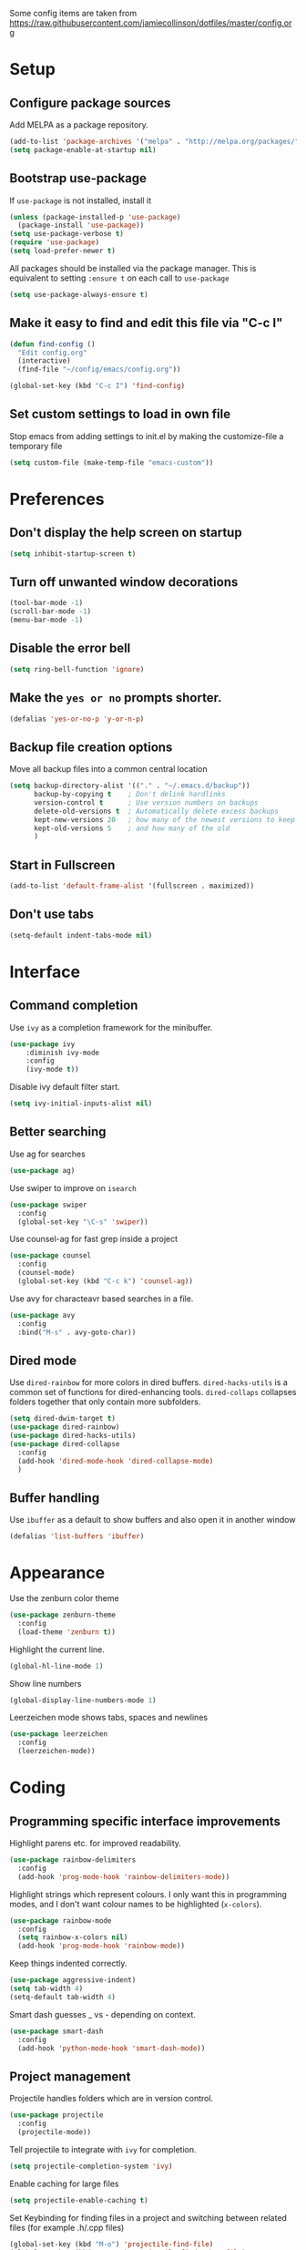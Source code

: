 Some config items are taken from https://raw.githubusercontent.com/jamiecollinson/dotfiles/master/config.org

* Setup
** Configure package sources

Add MELPA as a package repository.

#+BEGIN_SRC emacs-lisp
  (add-to-list 'package-archives '("melpa" . "http://melpa.org/packages/"))
  (setq package-enable-at-startup nil)
#+END_SRC

** Bootstrap use-package
If =use-package= is not installed, install it

#+BEGIN_SRC emacs-lisp
  (unless (package-installed-p 'use-package)
    (package-install 'use-package))
  (setq use-package-verbose t)
  (require 'use-package)
  (setq load-prefer-newer t)
#+END_SRC

All packages should be installed via the package manager. 
This is equivalent to setting =:ensure t= on each call to =use-package=

#+BEGIN_SRC emacs-lisp
  (setq use-package-always-ensure t)
#+END_SRC

** Make it easy to find and edit this file via "C-c I"
#+BEGIN_SRC emacs-lisp
  (defun find-config ()
    "Edit config.org"
    (interactive)
    (find-file "~/config/emacs/config.org"))

  (global-set-key (kbd "C-c I") 'find-config)
#+END_SRC

** Set custom settings to load in own file

Stop emacs from adding settings to init.el by making the customize-file a temporary file

#+BEGIN_SRC emacs-lisp
  (setq custom-file (make-temp-file "emacs-custom"))
#+END_SRC
* Preferences
** Don't display the help screen on startup

#+BEGIN_SRC emacs-lisp
  (setq inhibit-startup-screen t)
#+END_SRC

** Turn off unwanted window decorations

#+BEGIN_SRC emacs-lisp
  (tool-bar-mode -1)
  (scroll-bar-mode -1)
  (menu-bar-mode -1)
#+END_SRC

** Disable the error bell

#+BEGIN_SRC emacs-lisp
  (setq ring-bell-function 'ignore)
#+END_SRC

** Make the =yes or no= prompts shorter.

#+BEGIN_SRC emacs-lisp
  (defalias 'yes-or-no-p 'y-or-n-p)
#+END_SRC

** Backup file creation options

Move all backup files into a common central location

#+BEGIN_SRC emacs-lisp
  (setq backup-directory-alist '(("." . "~/.emacs.d/backup"))
        backup-by-copying t    ; Don't delink hardlinks
        version-control t      ; Use version numbers on backups
        delete-old-versions t  ; Automatically delete excess backups
        kept-new-versions 20   ; how many of the newest versions to keep
        kept-old-versions 5    ; and how many of the old
        )
#+END_SRC
** Start in Fullscreen
#+BEGIN_SRC emacs-lisp
(add-to-list 'default-frame-alist '(fullscreen . maximized))
#+END_SRC
** Don't use tabs
#+BEGIN_SRC emacs-lisp
(setq-default indent-tabs-mode nil)
#+END_SRC
* Interface
** Command completion

Use =ivy= as a completion framework for the minibuffer.

#+BEGIN_SRC emacs-lisp
  (use-package ivy
      :diminish ivy-mode
      :config
      (ivy-mode t))
#+END_SRC

Disable ivy default filter start.

#+BEGIN_SRC emacs-lisp
  (setq ivy-initial-inputs-alist nil)
#+END_SRC

** Better searching

Use ag for searches
#+BEGIN_SRC emacs-lisp
  (use-package ag)
#+END_SRC

Use swiper to improve on =isearch=
#+BEGIN_SRC emacs-lisp
  (use-package swiper
    :config
    (global-set-key "\C-s" 'swiper))
#+END_SRC

Use counsel-ag for fast grep inside a project
#+BEGIN_SRC emacs-lisp
  (use-package counsel
    :config
    (counsel-mode)
    (global-set-key (kbd "C-c k") 'counsel-ag))
#+END_SRC

Use avy for characteavr based searches in a file.
#+BEGIN_SRC emacs-lisp
  (use-package avy
    :config
    :bind("M-s" . avy-goto-char))
#+END_SRC

** Dired mode

Use =dired-rainbow= for more colors in dired buffers.
=dired-hacks-utils= is a common set of functions for dired-enhancing tools.
=dired-collaps= collapses folders together that only contain more subfolders.

#+BEGIN_SRC emacs-lisp
  (setq dired-dwim-target t)
  (use-package dired-rainbow)
  (use-package dired-hacks-utils)
  (use-package dired-collapse
    :config
    (add-hook 'dired-mode-hook 'dired-collapse-mode)
    )
#+END_SRC
** Buffer handling

Use =ibuffer= as a default to show buffers and also open it in another window
#+BEGIN_SRC emacs-lisp
(defalias 'list-buffers 'ibuffer)
#+END_SRC
* Appearance

Use the zenburn color theme

#+BEGIN_SRC emacs-lisp
  (use-package zenburn-theme
    :config
    (load-theme 'zenburn t))
#+END_SRC

Highlight the current line.

#+BEGIN_SRC emacs-lisp
  (global-hl-line-mode 1)
#+END_SRC

Show line numbers

#+BEGIN_SRC emacs-lisp
  (global-display-line-numbers-mode 1)
#+END_SRC

Leerzeichen mode shows tabs, spaces and newlines

#+BEGIN_SRC emacs-lisp
  (use-package leerzeichen
    :config
    (leerzeichen-mode))
#+END_SRC

* Coding
** Programming specific interface improvements

Highlight parens etc. for improved readability.

#+BEGIN_SRC emacs-lisp
  (use-package rainbow-delimiters
    :config
    (add-hook 'prog-mode-hook 'rainbow-delimiters-mode))
#+END_SRC

Highlight strings which represent colours. I only want this in programming modes, and I don't want colour names to be highlighted (=x-colors=).

#+BEGIN_SRC emacs-lisp
  (use-package rainbow-mode
    :config
    (setq rainbow-x-colors nil)
    (add-hook 'prog-mode-hook 'rainbow-mode))
#+END_SRC

Keep things indented correctly.

#+BEGIN_SRC emacs-lisp
  (use-package aggressive-indent)
  (setq tab-width 4)
  (setq-default tab-width 4)
#+END_SRC

Smart dash guesses _ vs - depending on context.

#+BEGIN_SRC emacs-lisp
  (use-package smart-dash
    :config
    (add-hook 'python-mode-hook 'smart-dash-mode))
#+END_SRC

** Project management

Projectile handles folders which are in version control.

#+BEGIN_SRC emacs-lisp
  (use-package projectile
    :config
    (projectile-mode))
#+END_SRC

Tell projectile to integrate with =ivy= for completion.

#+BEGIN_SRC emacs-lisp
  (setq projectile-completion-system 'ivy)
#+END_SRC

Enable caching for large files

#+BEGIN_SRC emacs-lisp
  (setq projectile-enable-caching t)
#+END_SRC

Set Keybinding for finding files in a project and switching between related files
(for example .h/.cpp files)

#+BEGIN_SRC emacs-lisp
  (global-set-key (kbd "M-o") 'projectile-find-file)
  (global-set-key (kbd "C-c o") 'projectile-find-other-file)
#+END_SRC

** Git
Use magit as a frontend for git. =C-x g= to open it.

#+BEGIN_SRC emacs-lisp
  (use-package magit
    :bind ("C-x g" . magit-status))
#+END_SRC

TimeMachine lets us step through the history of a file as recorded in git.

#+BEGIN_SRC emacs-lisp
  (use-package git-timemachine)
#+END_SRC

** Syntax checking
=Flycheck= is a general syntax highlighting framework which other packages hook into. It's an improvment on the built in =flymake=.

#+BEGIN_SRC emacs-lisp
  (use-package flycheck
    :config
    (add-hook 'after-init-hook 'global-flycheck-mode)
    (setq-default flycheck-highlighting-mode 'lines)
    ;; Define fringe indicator / warning levels
    (define-fringe-bitmap 'flycheck-fringe-bitmap-ball
      (vector #b00000000
              #b00000000
              #b00000000
              #b00000000
              #b00000000
              #b00000000
              #b00000000
              #b00011100
              #b00111110
              #b00111110
              #b00111110
              #b00011100
              #b00000000
              #b00000000
              #b00000000
              #b00000000
              #b00000000))
    (flycheck-define-error-level 'error
      :severity 2
      :overlay-category 'flycheck-error-overlay
      :fringe-bitmap 'flycheck-fringe-bitmap-ball
      :fringe-face 'flycheck-fringe-error)
    (flycheck-define-error-level 'warning
      :severity 1
      :overlay-category 'flycheck-warning-overlay
      :fringe-bitmap 'flycheck-fringe-bitmap-ball
      :fringe-face 'flycheck-fringe-warning)
    (flycheck-define-error-level 'info
      :severity 0
      :overlay-category 'flycheck-info-overlay
      :fringe-bitmap 'flycheck-fringe-bitmap-ball
      :fringe-face 'flycheck-fringe-info))
    #+END_SRC

** Autocomplete

Company mode provides good autocomplete options.

#+BEGIN_SRC emacs-lisp
  (use-package company
    :diminish
    :config
    (add-hook 'after-init-hook 'global-company-mode)
    (setq company-idle-delay t))
#+END_SRC

Disable automatic lower case of completions

#+BEGIN_SRC emacs-lisp
  (setq company-dabbrev-downcase nil)
#+END_SRC

Remove default company backends -> We only want the ones we need and we configure them with their related packages

#+BEGIN_SRC emacs-lisp
  (setq company-backends nil)
#+END_SRC
** Snippets

Use yasnippet for test-snippets and their completion when pressing =TAB=

#+BEGIN_SRC emacs-lisp
  (use-package yasnippet
      :diminish yas-minor-mode
      :config
      (add-to-list 'yas-snippet-dirs "~/.emacs.d/yasnippet-snippets")
      (add-to-list 'yas-snippet-dirs "~/.emacs.d/snippets")
      (add-to-list 'yas-snippet-dirs "~/config/snippets")
      (yas-global-mode)
      (global-set-key (kbd "M-/") 'company-yasnippet))
#+END_SRC
** Markdown

#+BEGIN_SRC emacs-lisp
  (use-package markdown-mode
    :commands (markdown-mode gfm-mode)
    :mode (("README\\.md\\'" . gfm-mode)
           ("\\.md\\'" . markdown-mode)
           ("\\.markdown\\'" . markdown-mode))
    :init (setq markdown-command "multimarkdown"))
#+END_SRC
** C
Use =irony-mode= for C++ completions

#+BEGIN_SRC emacs-lisp
  (use-package irony
    :hook (c-mode . irony-mode))
#+END_SRC

Add company mode support.

#+BEGIN_SRC emacs-lisp
   (use-package company-irony
    :config
    (add-to-list 'company-backends 'company-irony))
#+END_SRC

Open .h files in c++-mode

#+BEGIN_SRC emacs-lisp
  (add-to-list 'auto-mode-alist '("\\.h\\'" . c++-mode))
#+END_SRC

Indent with width 4 and use clang formatting for auto-formatting on save

#+BEGIN_SRC emacs-lisp
  (use-package clang-format
    :config
    (defun my-formatting-setup()
      (global-set-key (kbd "C-c l") 'clang-format-buffer)
      (setq-default tab-width 4)
      (setq tab-width 4)
      (setq c-basic-offset 4))

    (add-hook 'c-mode-hook #'my-formatting-setup)
    (add-hook 'c++-mode-hook #'my-formatting-setup)
  (add-hook 'c++-mode-hook
            (lambda () (add-hook 'before-save-hook 'clang-format-buffer nil 'local))))
#+END_SRC

** Indexing

RTags is a C/C++ indexer used for code-completion and -navigation / reference finding.

#+BEGIN_SRC emacs-lisp
  (use-package rtags
    :config 
    (define-key c-mode-base-map (kbd "M-.")
      (function rtags-find-symbol-at-point))
    (define-key c-mode-base-map (kbd "M-,")
      (function rtags-find-references-at-point))
    (define-key c-mode-base-map (kbd "M-#")
      (function rtags-find-symbol-current-file))
    (rtags-enable-standard-keybindings)
    (setq rtags-autostart-diagnostics t)
    (rtags-diagnostics)

    (global-set-key (kbd "<M-up>") 'rtags-previous-match)
    (global-set-key (kbd "<M-down>") 'rtags-next-match)
    (global-set-key (kbd "<M-left>") 'rtags-location-stack-back)
    (global-set-key (kbd "<M-right>") 'rtags-location-stack-forward))
#+END_SRC

Add company mode support.

#+BEGIN_SRC emacs-lisp
  (use-package company-rtags
    :config
    (add-to-list 'company-backends 'company-rtags))
#+END_SRC

Add flycheck support

#+BEGIN_SRC emacs-lisp
  (use-package flycheck-rtags
    :config
    (defun my-flycheck-rtags-setup ()
      (flycheck-select-checker 'rtags)
      (setq-local flycheck-highlighting-mode nil) ;; RTags creates more accurate overlays.
      (setq-local flycheck-check-syntax-automatically nil))
    (add-hook 'c-mode-hook #'my-flycheck-rtags-setup)
    (add-hook 'c++-mode-hook #'my-flycheck-rtags-setup)
    (add-hook 'objc-mode-hook #'my-flycheck-rtags-setup))
#+END_SRC

** CMake
#+BEGIN_SRC emacs-lisp
  (add-to-list 'load-path "~/config/emacs/cmake-mode")
#+END_SRC

* Org
** General settings.

#+BEGIN_SRC emacs-lisp
  (setq org-startup-indented 'f)
  (setq org-directory "~/org")
  (setq org-special-ctrl-a/e 't)
  (setq org-default-notes-file (concat org-directory "/notes.org"))
  (setq org-src-fontify-natively 't)
  (setq org-src-tab-acts-natively t)
  (setq org-src-window-setup 'current-window)
#+END_SRC

Define a function to my global TODO list. Use =C-c T= to open the TODO file.

#+BEGIN_SRC emacs-lisp
  (defun find-todo ()
    "Edit todo.org"
    (interactive)
    (find-file "~/org/todo.org"))

  (global-set-key (kbd "C-c T") 'find-todo)
#+END_SRC

** Appearance

Improve the display of bullet points.

#+BEGIN_SRC emacs-lisp
  (use-package org-bullets
    :config
    (setq org-bullets-bullet-list '("∙"))
    (add-hook 'org-mode-hook 'org-bullets-mode))
#+END_SRC

Customize appearance.

#+BEGIN_SRC emacs-lisp
  (let*
      ((variable-tuple (cond
                        ((x-list-fonts "Source Sans Pro") '(:font "Source Sans Pro"))
                        ((x-list-fonts "Lucida Grande")   '(:font "Lucida Grande"))
                        ((x-list-fonts "Verdana")         '(:font "Verdana"))
                        ((x-family-fonts "Sans Serif")    '(:family "Sans Serif"))
                        (nil (warn "Cannot find a Sans Serif Font.  Install Source Sans Pro."))))
       (base-font-color     (face-foreground 'default nil 'default))
       (headline           `(:inherit default :weight normal :foreground ,base-font-color)))

    (custom-theme-set-faces 'user
                            `(org-level-8 ((t (,@headline ,@variable-tuple))))
                            `(org-level-7 ((t (,@headline ,@variable-tuple))))
                            `(org-level-6 ((t (,@headline ,@variable-tuple))))
                            `(org-level-5 ((t (,@headline ,@variable-tuple))))
                            `(org-level-4 ((t (,@headline ,@variable-tuple))))
                            `(org-level-3 ((t (,@headline ,@variable-tuple :height 1.33))))
                            `(org-level-2 ((t (,@headline ,@variable-tuple :height 1.33))))
                            `(org-level-1 ((t (,@headline ,@variable-tuple :height 1.33 ))))
                            `(org-document-title ((t (,@headline ,@variable-tuple :height 1.33 :underline nil))))))
#+END_SRC

* PlantUML

PlantUML is used to generate UML from text descriptions. 
Expect the plantuml.jar file in the home directory.

#+BEGIN_SRC emacs-lisp
  (use-package plantuml-mode)
  ;; active Org-babel languages
  (org-babel-do-load-languages
   'org-babel-load-languages
   '(;; other Babel languages
     (plantuml . t)))
  (setq org-plantuml-jar-path
        (expand-file-name "~/plantuml.jar"))
  (add-hook 'org-babel-after-execute-hook
            (lambda ()
              (when org-inline-image-overlays
                (org-redisplay-inline-images))))
#+END_SRC
